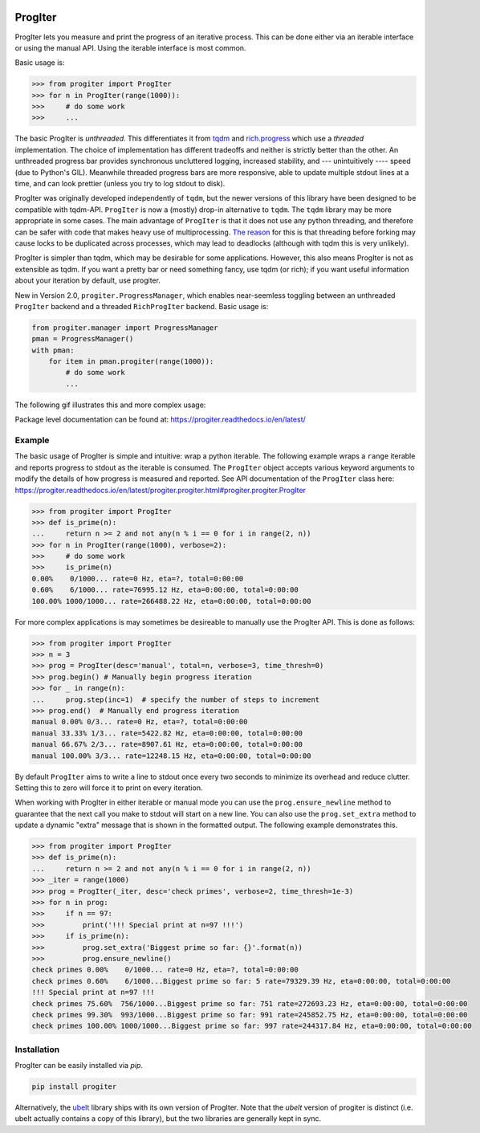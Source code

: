 |GithubActions| |ReadTheDocs| |Pypi| |Downloads| |Codecov|


ProgIter
========

ProgIter lets you measure and print the progress of an iterative process. This
can be done either via an iterable interface or using the manual API. Using the
iterable interface is most common.

.. .. animation generated via: dev/maintain/record_animation_demo.sh

.. .. image:: https://i.imgur.com/HoJJYzd.gif
.. image:: https://i.imgur.com/Jqfg8w0.gif
   :height: 300px
   :align: left

Basic usage is:

.. code::

    >>> from progiter import ProgIter
    >>> for n in ProgIter(range(1000)):
    >>>     # do some work
    >>>     ...


The basic ProgIter is *unthreaded*. This differentiates it from
`tqdm <https://github.com/tqdm/tqdm>`_ and
`rich.progress <https://rich.readthedocs.io/en/stable/progress.html>`_
which use a *threaded* implementation.
The choice of implementation has different tradeoffs and neither is strictly
better than the other.
An unthreaded progress bar provides synchronous uncluttered logging, increased
stability, and --- unintuitively ---- speed (due to Python's GIL).
Meanwhile threaded progress bars are more responsive, able to update multiple
stdout lines at a time, and can look prettier (unless you try to log stdout to
disk).

ProgIter was originally developed independently of ``tqdm``, but the newer
versions of this library have been designed to be compatible with tqdm-API.
``ProgIter`` is now a (mostly) drop-in alternative to ``tqdm``.
The ``tqdm`` library may be more appropriate in some cases.
The main advantage of ``ProgIter`` is that it does not use any python
threading, and therefore can be safer with code that makes heavy use of
multiprocessing.
`The reason <https://pybay.com/site_media/slides/raymond2017-keynote/combo.html>`_
for this is that threading before forking may cause locks to be duplicated
across processes, which may lead to deadlocks (although with tqdm this is very
unlikely).

ProgIter is simpler than tqdm, which may be desirable for some applications.
However, this also means ProgIter is not as extensible as tqdm.
If you want a pretty bar or need something fancy, use tqdm (or rich);
if you want useful information  about your iteration by default, use progiter.

New in Version 2.0, ``progiter.ProgressManager``, which enables near-seemless
toggling between an unthreaded ``ProgIter`` backend and a threaded
``RichProgIter`` backend. Basic usage is:

.. code::

    from progiter.manager import ProgressManager
    pman = ProgressManager()
    with pman:
        for item in pman.progiter(range(1000)):
            # do some work
            ...


The following gif illustrates this and more complex usage:

.. image:: https://i.imgur.com/GE1h3kr.gif
   :height: 501px
   :align: left

Package level documentation can be found at: https://progiter.readthedocs.io/en/latest/

Example
-------

The basic usage of ProgIter is simple and intuitive: wrap a python iterable.
The following example wraps a ``range`` iterable and reports progress to stdout
as the iterable is consumed. The ``ProgIter`` object accepts various keyword
arguments to modify the details of how progress is measured and reported. See
API documentation of the ``ProgIter`` class here:
https://progiter.readthedocs.io/en/latest/progiter.progiter.html#progiter.progiter.ProgIter


.. code:: python

    >>> from progiter import ProgIter
    >>> def is_prime(n):
    ...     return n >= 2 and not any(n % i == 0 for i in range(2, n))
    >>> for n in ProgIter(range(1000), verbose=2):
    >>>     # do some work
    >>>     is_prime(n)
    0.00%    0/1000... rate=0 Hz, eta=?, total=0:00:00
    0.60%    6/1000... rate=76995.12 Hz, eta=0:00:00, total=0:00:00
    100.00% 1000/1000... rate=266488.22 Hz, eta=0:00:00, total=0:00:00


For more complex applications is may sometimes be desireable to manually use
the ProgIter API. This is done as follows:

.. code:: python

    >>> from progiter import ProgIter
    >>> n = 3
    >>> prog = ProgIter(desc='manual', total=n, verbose=3, time_thresh=0)
    >>> prog.begin() # Manually begin progress iteration
    >>> for _ in range(n):
    ...     prog.step(inc=1)  # specify the number of steps to increment
    >>> prog.end()  # Manually end progress iteration
    manual 0.00% 0/3... rate=0 Hz, eta=?, total=0:00:00
    manual 33.33% 1/3... rate=5422.82 Hz, eta=0:00:00, total=0:00:00
    manual 66.67% 2/3... rate=8907.61 Hz, eta=0:00:00, total=0:00:00
    manual 100.00% 3/3... rate=12248.15 Hz, eta=0:00:00, total=0:00:00


By default ``ProgIter`` aims to write a line to stdout once every two seconds
to minimize its overhead and reduce clutter. Setting this to zero will force
it to print on every iteration.


When working with ProgIter in either iterable or manual mode you can use the
``prog.ensure_newline`` method to guarantee that the next call you make to stdout
will start on a new line. You can also use the ``prog.set_extra`` method to
update a dynamic "extra" message that is shown in the formatted output. The
following example demonstrates this.


.. code:: python

    >>> from progiter import ProgIter
    >>> def is_prime(n):
    ...     return n >= 2 and not any(n % i == 0 for i in range(2, n))
    >>> _iter = range(1000)
    >>> prog = ProgIter(_iter, desc='check primes', verbose=2, time_thresh=1e-3)
    >>> for n in prog:
    >>>     if n == 97:
    >>>         print('!!! Special print at n=97 !!!')
    >>>     if is_prime(n):
    >>>         prog.set_extra('Biggest prime so far: {}'.format(n))
    >>>         prog.ensure_newline()
    check primes 0.00%    0/1000... rate=0 Hz, eta=?, total=0:00:00
    check primes 0.60%    6/1000...Biggest prime so far: 5 rate=79329.39 Hz, eta=0:00:00, total=0:00:00
    !!! Special print at n=97 !!!
    check primes 75.60%  756/1000...Biggest prime so far: 751 rate=272693.23 Hz, eta=0:00:00, total=0:00:00
    check primes 99.30%  993/1000...Biggest prime so far: 991 rate=245852.75 Hz, eta=0:00:00, total=0:00:00
    check primes 100.00% 1000/1000...Biggest prime so far: 997 rate=244317.84 Hz, eta=0:00:00, total=0:00:00


Installation
------------

ProgIter can be easily installed via `pip`.

.. code:: bash

   pip install progiter

Alternatively, the `ubelt`_ library ships with its own version of ProgIter.
Note that the `ubelt` version of progiter is distinct (i.e. ubelt actually
contains a copy of this library), but the two libraries are generally kept in
sync.


.. _ubelt: https://github.com/Erotemic/ubelt


.. |Travis| image:: https://img.shields.io/travis/Erotemic/progiter/master.svg?label=Travis%20CI
   :target: https://travis-ci.org/Erotemic/progiter?branch=master
.. |Codecov| image:: https://codecov.io/github/Erotemic/progiter/badge.svg?branch=master&service=github
   :target: https://codecov.io/github/Erotemic/progiter?branch=master
.. |Appveyor| image:: https://ci.appveyor.com/api/projects/status/github/Erotemic/progiter?branch=master&svg=True
   :target: https://ci.appveyor.com/project/Erotemic/progiter/branch/master
.. |Pypi| image:: https://img.shields.io/pypi/v/progiter.svg
   :target: https://pypi.python.org/pypi/progiter
.. |Downloads| image:: https://img.shields.io/pypi/dm/progiter.svg
   :target: https://pypistats.org/packages/progiter
.. |CircleCI| image:: https://circleci.com/gh/Erotemic/progiter.svg?style=svg
    :target: https://circleci.com/gh/Erotemic/progiter
.. |ReadTheDocs| image:: https://readthedocs.org/projects/progiter/badge/?version=latest
    :target: http://progiter.readthedocs.io/en/latest/
.. |GithubActions| image:: https://github.com/Erotemic/progiter/actions/workflows/tests.yml/badge.svg?branch=main
    :target: https://github.com/Erotemic/progiter/actions?query=branch%3Amain
